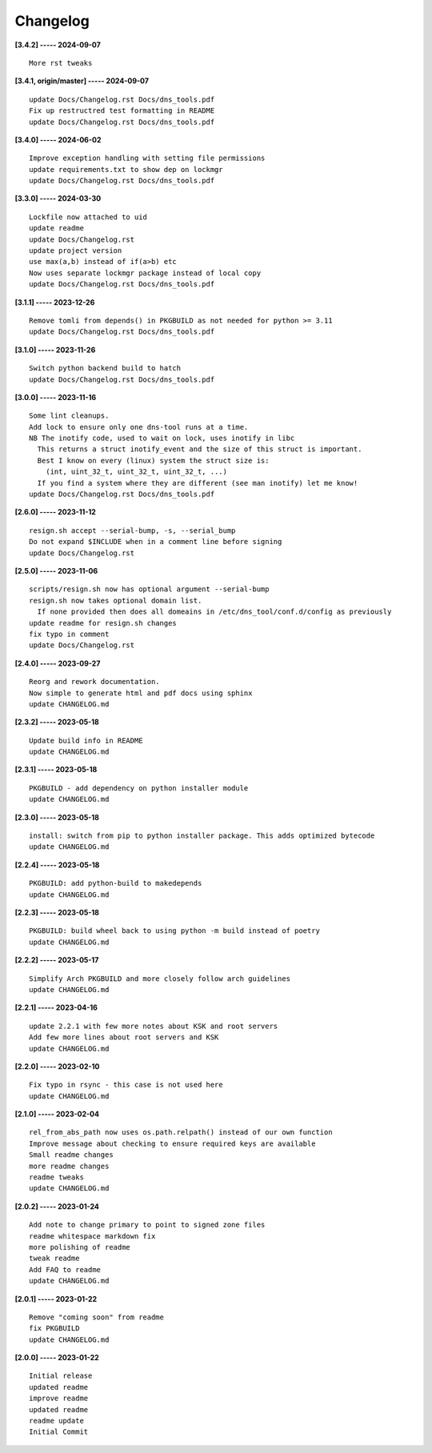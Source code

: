 Changelog
=========

**[3.4.2] ----- 2024-09-07** ::

	    More rst tweaks


**[3.4.1, origin/master] ----- 2024-09-07** ::

	    update Docs/Changelog.rst Docs/dns_tools.pdf
	    Fix up restructred test formatting in README
	    update Docs/Changelog.rst Docs/dns_tools.pdf


**[3.4.0] ----- 2024-06-02** ::

	    Improve exception handling with setting file permissions
	    update requirements.txt to show dep on lockmgr
	    update Docs/Changelog.rst Docs/dns_tools.pdf


**[3.3.0] ----- 2024-03-30** ::

	    Lockfile now attached to uid
	    update readme
	    update Docs/Changelog.rst
	    update project version
	    use max(a,b) instead of if(a>b) etc
	    Now uses separate lockmgr package instead of local copy
	    update Docs/Changelog.rst Docs/dns_tools.pdf


**[3.1.1] ----- 2023-12-26** ::

	    Remove tomli from depends() in PKGBUILD as not needed for python >= 3.11
	    update Docs/Changelog.rst Docs/dns_tools.pdf


**[3.1.0] ----- 2023-11-26** ::

	    Switch python backend build to hatch
	    update Docs/Changelog.rst Docs/dns_tools.pdf


**[3.0.0] ----- 2023-11-16** ::

	    Some lint cleanups.
	    Add lock to ensure only one dns-tool runs at a time.
	    NB The inotify code, used to wait on lock, uses inotify in libc
	      This returns a struct inotify_event and the size of this struct is important.
	      Best I know on every (linux) system the struct size is:
	        (int, uint_32_t, uint_32_t, uint_32_t, ...)
	      If you find a system where they are different (see man inotify) let me know!
	    update Docs/Changelog.rst Docs/dns_tools.pdf


**[2.6.0] ----- 2023-11-12** ::

	    resign.sh accept --serial-bump, -s, --serial_bump
	    Do not expand $INCLUDE when in a comment line before signing
	    update Docs/Changelog.rst


**[2.5.0] ----- 2023-11-06** ::

	    scripts/resign.sh now has optional argument --serial-bump
	    resign.sh now takes optional domain list.
	      If none provided then does all domeains in /etc/dns_tool/conf.d/config as previously
	    update readme for resign.sh changes
	    fix typo in comment
	    update Docs/Changelog.rst


**[2.4.0] ----- 2023-09-27** ::

	    Reorg and rework documentation.
	    Now simple to generate html and pdf docs using sphinx
	    update CHANGELOG.md


**[2.3.2] ----- 2023-05-18** ::

	    Update build info in README
	    update CHANGELOG.md


**[2.3.1] ----- 2023-05-18** ::

	    PKGBUILD - add dependency on python installer module
	    update CHANGELOG.md


**[2.3.0] ----- 2023-05-18** ::

	    install: switch from pip to python installer package. This adds optimized bytecode
	    update CHANGELOG.md


**[2.2.4] ----- 2023-05-18** ::

	    PKGBUILD: add python-build to makedepends
	    update CHANGELOG.md


**[2.2.3] ----- 2023-05-18** ::

	    PKGBUILD: build wheel back to using python -m build instead of poetry
	    update CHANGELOG.md


**[2.2.2] ----- 2023-05-17** ::

	    Simplify Arch PKGBUILD and more closely follow arch guidelines
	    update CHANGELOG.md


**[2.2.1] ----- 2023-04-16** ::

	    update 2.2.1 with few more notes about KSK and root servers
	    Add few more lines about root servers and KSK
	    update CHANGELOG.md


**[2.2.0] ----- 2023-02-10** ::

	    Fix typo in rsync - this case is not used here
	    update CHANGELOG.md


**[2.1.0] ----- 2023-02-04** ::

	    rel_from_abs_path now uses os.path.relpath() instead of our own function
	    Improve message about checking to ensure required keys are available
	    Small readme changes
	    more readme changes
	    readme tweaks
	    update CHANGELOG.md


**[2.0.2] ----- 2023-01-24** ::

	    Add note to change primary to point to signed zone files
	    readme whitespace markdown fix
	    more polishing of readme
	    tweak readme
	    Add FAQ to readme
	    update CHANGELOG.md


**[2.0.1] ----- 2023-01-22** ::

	    Remove "coming soon" from readme
	    fix PKGBUILD
	    update CHANGELOG.md


**[2.0.0] ----- 2023-01-22** ::

	    Initial release
	    updated readme
	    improve readme
	    updated readme
	    readme update
	    Initial Commit



